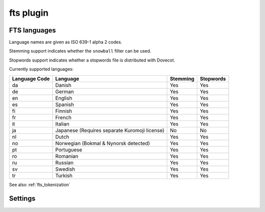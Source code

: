 .. _plugin-fts:

==========
fts plugin
==========

.. seealso:: See :ref:`fts` for an overview of the Dovecot Full Text Search
             (FTS) system.

.. _fts_languages:

FTS languages
^^^^^^^^^^^^^

Language names are given as ISO 639-1 alpha 2 codes.

Stemming support indicates whether the ``snowball`` filter can be used.

Stopwords support indicates whether a stopwords file is distributed with
Dovecot.

Currently supported languages:

+---------------+---------------------------------------+----------+-----------+
| Language Code | Language                              | Stemming | Stopwords |
+===============+=======================================+==========+===========+
| da            | Danish                                | Yes      | Yes       |
+---------------+---------------------------------------+----------+-----------+
| de            | German                                | Yes      | Yes       |
+---------------+---------------------------------------+----------+-----------+
| en            | English                               | Yes      | Yes       |
+---------------+---------------------------------------+----------+-----------+
| es            | Spanish                               | Yes      | Yes       |
+---------------+---------------------------------------+----------+-----------+
| fi            | Finnish                               | Yes      | Yes       |
+---------------+---------------------------------------+----------+-----------+
| fr            | French                                | Yes      | Yes       |
+---------------+---------------------------------------+----------+-----------+
| it            | Italian                               | Yes      | Yes       |
+---------------+---------------------------------------+----------+-----------+
| ja            | Japanese                              | No       | No        |
|               | (Requires separate Kuromoji license)  |          |           |
+---------------+---------------------------------------+----------+-----------+
| nl            | Dutch                                 | Yes      | Yes       |
+---------------+---------------------------------------+----------+-----------+
| no            | Norwegian (Bokmal & Nynorsk detected) | Yes      | Yes       |
+---------------+---------------------------------------+----------+-----------+
| pt            | Portuguese                            | Yes      | Yes       |
+---------------+---------------------------------------+----------+-----------+
| ro            | Romanian                              | Yes      | Yes       |
+---------------+---------------------------------------+----------+-----------+
| ru            | Russian                               | Yes      | Yes       |
+---------------+---------------------------------------+----------+-----------+
| sv            | Swedish                               | Yes      | Yes       |
+---------------+---------------------------------------+----------+-----------+
| tr            | Turkish                               | Yes      | Yes       |
+---------------+---------------------------------------+----------+-----------+

See also :ref:`fts_tokenization`

Settings
^^^^^^^^

.. dovecot_plugin:setting:: fts_autoindex
   :default: no
   :plugin: fts
   :seealso: @fts_autoindex_exclude;dovecot_plugin, @fts_autoindex_max_recent_msgs;dovecot_plugin
   :values: @boolean

   If enabled, index mail as it is delivered or appended.


.. dovecot_plugin:setting:: fts_autoindex_exclude
   :plugin: fts
   :seealso: @fts_autoindex;dovecot_plugin
   :values: @boolean

   You can disable autoindexing for a mailbox adding this flag:

   Example::

      mailbox trash {
        special_use = \Trash
        fts_autoindex_exclude = yes
      }

      mailbox spam {
        special_use = \Junk
        fts_autoindex_exclude = yes
      }

      mailbox storage/* {
        fts_autoindex_exclude = yes
      }


.. dovecot_plugin:setting:: fts_autoindex_max_recent_msgs
   :added: 2.2.9
   :default: 0
   :plugin: fts
   :seealso: @fts_autoindex;dovecot_plugin
   :values: @uint

   To exclude infrequently accessed mailboxes from automatic indexing, set
   this value to the maximum number of ``\Recent`` flagged messages that exist
   in the mailbox.

   A value of ``0`` means to ignore this setting.

   Mailboxes with more flagged ``\Recent`` messages than this value will not
   be autoindexed, even though they get deliveries or appends. This is useful
   for, e.g., inactive Junk folders.

   Any folders excluded from automatic indexing will still be indexed, if a
   search on them is performed.

   Example::

     fts_autoindex_max_recent_msgs = 999


.. dovecot_plugin:setting:: fts_decoder_driver
   :plugin: fts
   :values: script, tika

   Optional setting; if set, decode attachments to plaintext using
   the selected service and index the resulting plaintext.


.. dovecot_plugin:setting:: fts_decoder_script_socket_path
   :added: 2.1.0
   :plugin: fts
   :values: @string

   (previously named ``fts_decoder``)
   Name of the script service used to decode the attachments.

   See the ``decode2text.sh`` script included in Dovecot for how to use this.

   Example::

     fts_decoder = script
     decoder_script_socket_path = decode2text

     service decode2text {
       executable = script /usr/lib/dovecot/decode2text.sh
       user = vmail
       unix_listener decode2text {
         mode = 0666
       }
     }


.. dovecot_plugin:setting:: fts_driver
   :plugin: fts
   :values: dovecot, solr, flatcurve

   (previously named ``fts``)
   Name of the backend implementation used to perform fts indexing.
   If not specified, fts is disabled.


.. dovecot_plugin:setting:: fts_enforced
   :added: 2.2.19
   :default: no
   :plugin: fts
   :values: yes, no, body

   Require FTS indexes to perform a search? This controls what to do when
   searching headers and what to do on error situations.

   When searching from message body, the FTS index is always (attempted to be)
   updated to contain any missing mails before the search is performed.

   ``no``

     Searching from message headers won't update FTS indexes. For header
     searches, the FTS indexes are used for searching the mails that are
     already in it, but the unindexed mails are searched via
     dovecot.index.cache (or by opening the emails if the headers aren't in
     cache).

     If FTS lookup or indexing fails, both header and body searches fallback
     to searching without FTS (i.e. possibly opening all emails). This may
     timeout for large mailboxes and/or slow storage.

   ``yes``

     Searching from message headers updates FTS indexes, the same way as
     searching from body does. If FTS lookup or indexing fails, the search
     fails.

   ``body``

     Searching from message headers won't update FTS indexes (the same
     behavior as with ``no``). If FTS lookup or indexing fails, the search
     fails.

     .. dovecotadded:: 2.3.7

   Note that only the ``yes`` value guarantees consistent search results. In
   other cases it's possible that the search results will be different
   depending on whether the search was performed via FTS index or not.


.. dovecot_plugin:setting:: fts_header_excludes
   :added: 2.3.18
   :plugin: fts
   :values: @string

   The list of headers to, respectively, include or exclude.

   - The default is the preexisting behavior, i.e. index all headers.
   - ``includes`` take precedence over ``excludes``: if a header matches both,
     it is indexed.
   - The terms are case insensitive.
   - An asterisk ``*`` at the end of a header name matches anything starting
     with that header name.
   - The asterisk can only be used at the end of the header name.
     Prefix and infix usage of asterisk are not supported.

   Example::

     fts_header_excludes {
       Received = yes
       DKIM-* = yes
       X-* = yes
       Comments = yes
     }

     fts_header_includes {
       X-Spam-Status = yes
       Comments = yes
     }

   - ``Received`` headers, all ``DKIM-`` headers and all ``X-`` experimental
     headers are excluded, with the following exceptions:
   - ``Comments`` and ``X-Spam-Status`` are indexed anyway, as they match
     **both** the excludes and the includes. In this case, includes take
     precedence.
   - All other headers are indexed.

   Example::

     fts_header_excludes {
       * = yes
     }

     fts_header_includes {
       From = yes
       To = yes
       Cc = yes
       Bcc = yes
       Subject = yes
       Message-ID = yes
       In-* = yes
       X-CustomApp-* = yes
     }

   - No headers are indexed, except those explicitly specified in
     the includes.


.. dovecot_plugin:setting:: fts_header_includes
   :added: 2.3.18
   :plugin: fts
   :seealso: @fts_header_excludes;dovecot_plugin
   :values: @string


.. dovecot_plugin:setting:: fts_index_timeout
   :default: 0
   :plugin: fts
   :values: @uint

   When the full text search backend detects that the index isn't up-to-date,
   the indexer is told to index the messages and is given this much time to do
   so. If this time limit is reached, an error is returned, indicating that
   the search timed out during waiting for the indexing to complete:
   ``NO [INUSE] Timeout while waiting for indexing to finish``. Note the
   :dovecot_plugin:ref:`fts_enforced` setting does not change this behavior.

   A value of ``0`` means no timeout.


.. dovecot_plugin:setting:: fts_languages
   :plugin: fts
   :seealso: @textcat_config_path;dovecot_core
   :values: @string

   A space-separated list of languages that the full text search should
   detect.

   At least one language must be specified.

   The language listed first is the default and is used when language
   recognition fails.

   The filters used for stemming and stopwords are language dependent.

   .. note:: For better performance it's recommended to synchronize this
             setting with the textcat configuration file; see
             :dovecot_core:ref:`textcat_config_path`.

   Example:

   .. code-block:: none

     plugin {
       fts_languages = en de
     }


.. dovecot_plugin:setting:: fts_decoder_tika_url
   :added: 2.2.13
   :plugin: fts
   :values: @string

   (previously named ``fts_tika``)
   URL for `Apache Tika <https://tika.apache.org/>`_ decoder for attachments.

   Example::

     fts_driver = tika
     fts_decoder_tika_url = http://tikahost:9998/tika/
